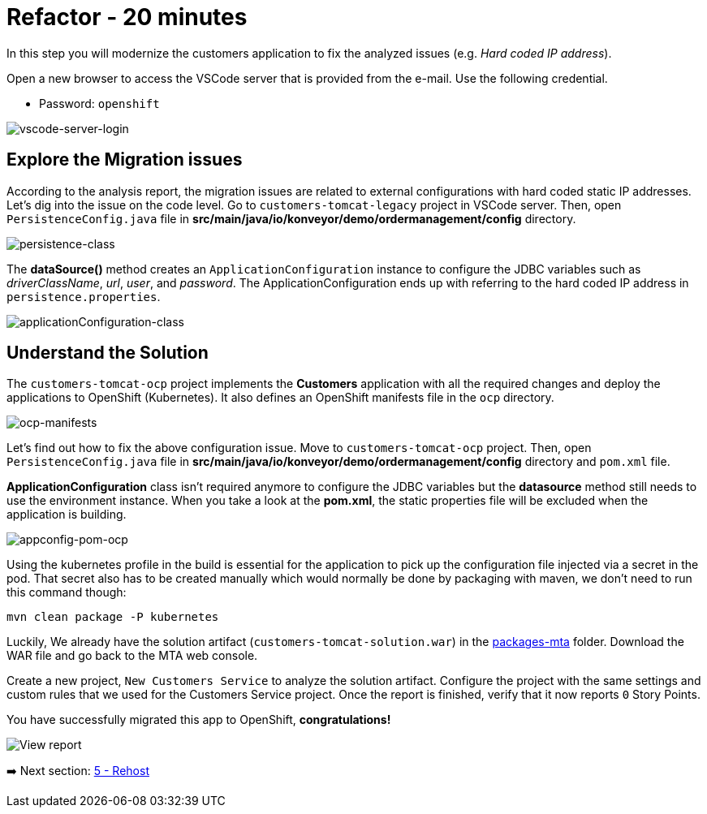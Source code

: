 = Refactor - 20 minutes

In this step you will modernize the customers application to fix the analyzed issues (e.g. _Hard coded IP address_).

Open a new browser to access the VSCode server that is provided from the e-mail. Use the following credential.

* Password: `openshift`

image::../images/vscode-server-login.png[vscode-server-login]

== Explore the Migration issues

According to the analysis report, the migration issues are related to external configurations with hard coded static IP addresses. Let's dig into the issue on the code level. Go to `customers-tomcat-legacy` project in VSCode server. Then, open `PersistenceConfig.java` file in *src/main/java/io/konveyor/demo/ordermanagement/config* directory.

image::../images/persistence-class.png[persistence-class]

The *dataSource()* method creates an `ApplicationConfiguration` instance to configure the JDBC variables such as _driverClassName_, _url_, _user_, and _password_. The ApplicationConfiguration ends up with referring to the hard coded IP address in `persistence.properties`.

image::../images/applicationConfiguration-class.png[applicationConfiguration-class]

== Understand the Solution

The `customers-tomcat-ocp` project implements the *Customers* application with all the required changes and deploy the applications to OpenShift (Kubernetes). It also defines an OpenShift manifests file in the `ocp` directory.

image::../images/ocp-manifests.png[ocp-manifests]

Let's find out how to fix the above configuration issue. Move to `customers-tomcat-ocp` project. Then, open `PersistenceConfig.java` file in *src/main/java/io/konveyor/demo/ordermanagement/config* directory and `pom.xml` file.

*ApplicationConfiguration* class isn't required anymore to configure the JDBC variables but the *datasource* method still needs to use the environment instance. When you take a look at the *pom.xml*, the static properties file will be excluded when the application is building. 

image::../images/appconfig-pom-ocp.png[appconfig-pom-ocp]

Using the kubernetes profile in the build is essential for the application to pick up the configuration file injected via a secret in the pod. That secret also has to be  created manually which would normally be done by packaging with maven, we don't need to run this command though:

[source,sh]
----
mvn clean package -P kubernetes
----

Luckily, We already have the solution artifact (`customers-tomcat-solution.war`) in the https://github.com/redhat-mw-demos/app-mod-projects/tree/main/packages-mta[packages-mta^] folder. Download the WAR file and go back to the MTA web console.

Create a new project, `New Customers Service` to analyze the solution artifact. Configure the project with the same settings and custom rules that we used for the Customers Service project. Once the report is finished, verify that it now reports `0` Story Points.

You have successfully migrated this app to OpenShift, *congratulations!*

image::../images/report-solution-view.png[View report] 

➡️ Next section: link:./5-rehost.adoc[5 - Rehost]
